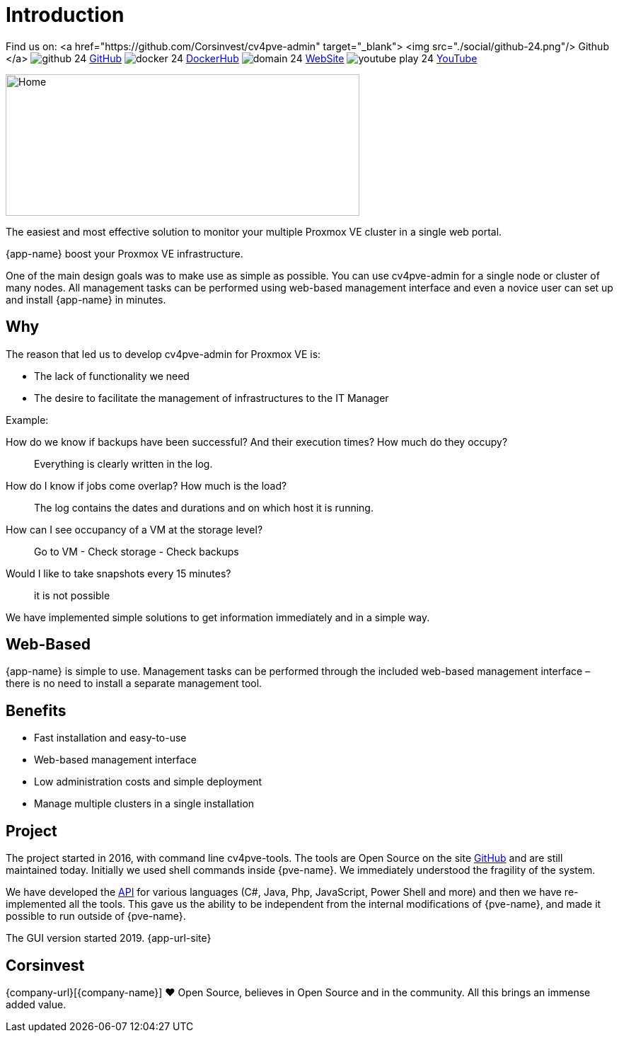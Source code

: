 = Introduction
 
Find us on: 
<a href="https://github.com/Corsinvest/cv4pve-admin" target="_blank">
<img src="./social/github-24.png"/> Github
</a>
image:social/github-24.png[] https://github.com/Corsinvest/cv4pve-admin[GitHub]
image:social/docker-24.png[] https://hub.docker.com/r/corsinvest/cv4pve-admin[DockerHub]
image:social/domain-24.png[] https://corsinvest.it/cv4pve-admin[WebSite] 
image:social/youtube-play-24.png[] https://www.youtube.com/channel/UCq0PeNQCfu4IOttZoiyNZLA[YouTube]

image::screenshot/modules/home/home-computerscreen.png[Home,500,200]

The easiest and most effective solution to monitor your multiple Proxmox VE cluster in a single web portal.

{app-name} boost your Proxmox VE infrastructure.

One of the main design goals was to make use as simple as possible. You can use cv4pve-admin for a single node or cluster of many nodes. All management tasks can be performed using web-based management interface and even a novice user can set up and install {app-name} in minutes.

== Why

The reason that led us to develop cv4pve-admin for Proxmox VE is:

* The lack of functionality we need
* The desire to facilitate the management of infrastructures to the IT Manager

Example:

How do we know if backups have been successful? And their execution times? How much do they occupy?::
  Everything is clearly written in the log.

How do I know if jobs come overlap? How much is the load?::
  The log contains the dates and durations and on which host it is running.

How can I see occupancy of a VM at the storage level?::
  Go to VM - Check storage - Check backups

Would I like to take snapshots every 15 minutes?::
  it is not possible

We have implemented simple solutions to get information immediately and in a simple way.

== Web-Based

{app-name} is simple to use. Management tasks can be performed through the included web-based management interface – there is no need to install a separate management tool.

== Benefits

* Fast installation and easy-to-use
* Web-based management interface
* Low administration costs and simple deployment
* Manage multiple clusters in a single installation

== Project

The project started in 2016, with command line cv4pve-tools. The tools are Open Source on the site https://github.com/Corsinvest?q=cv4pve[GitHub] and are still maintained today. Initially we used shell commands inside {pve-name}. We immediately understood the fragility of the system.

We have developed the https://github.com/Corsinvest?q=cv4pve-api-[API] for various languages (C#, Java, Php, JavaScript, Power Shell and more) and then we have re-implemented all the tools. This gave us the ability to be independent from the internal modifications of {pve-name}, and made it possible to run outside of {pve-name}.

The GUI version started 2019. {app-url-site}

== Corsinvest

{company-url}[{company-name}] ❤️ Open Source, believes in Open Source and in the community. All this brings an immense added value.
